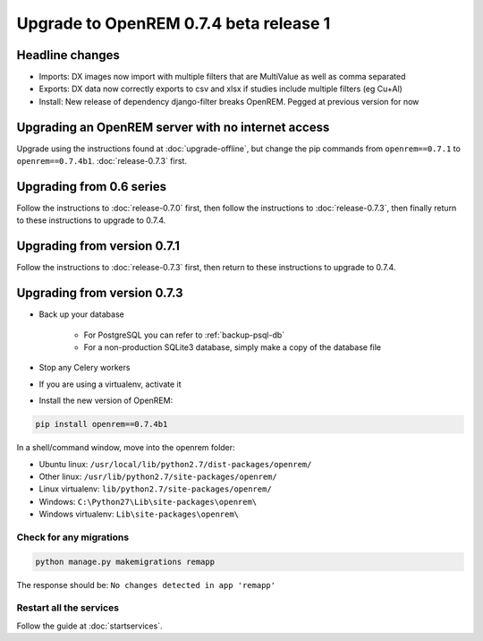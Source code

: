 #######################################
Upgrade to OpenREM 0.7.4 beta release 1
#######################################

****************
Headline changes
****************

* Imports: DX images now import with multiple filters that are MultiValue as well as comma separated
* Exports: DX data now correctly exports to csv and xlsx if studies include multiple filters (eg Cu+Al)
* Install: New release of dependency django-filter breaks OpenREM. Pegged at previous version for now

***************************************************
Upgrading an OpenREM server with no internet access
***************************************************

Upgrade using the instructions found at :doc:`upgrade-offline`, but change the pip commands from ``openrem==0.7.1`` to
``openrem==0.7.4b1``. :doc:`release-0.7.3` first.


*************************
Upgrading from 0.6 series
*************************

Follow the instructions to :doc:`release-0.7.0` first, then follow the instructions to :doc:`release-0.7.3`, then
finally return to these instructions to upgrade to 0.7.4.


****************************
Upgrading from version 0.7.1
****************************

Follow the instructions to :doc:`release-0.7.3` first, then return to these instructions to upgrade to 0.7.4.


****************************
Upgrading from version 0.7.3
****************************

* Back up your database

    * For PostgreSQL you can refer to :ref:`backup-psql-db`
    * For a non-production SQLite3 database, simply make a copy of the database file

* Stop any Celery workers

* If you are using a virtualenv, activate it

* Install the new version of OpenREM:

.. sourcecode:: bash

    pip install openrem==0.7.4b1

In a shell/command window, move into the openrem folder:

* Ubuntu linux: ``/usr/local/lib/python2.7/dist-packages/openrem/``
* Other linux: ``/usr/lib/python2.7/site-packages/openrem/``
* Linux virtualenv: ``lib/python2.7/site-packages/openrem/``
* Windows: ``C:\Python27\Lib\site-packages\openrem\``
* Windows virtualenv: ``Lib\site-packages\openrem\``

Check for any migrations
========================

.. sourcecode:: bash

    python manage.py makemigrations remapp

The response should be: ``No changes detected in app 'remapp'``

Restart all the services
========================

Follow the guide at :doc:`startservices`.


